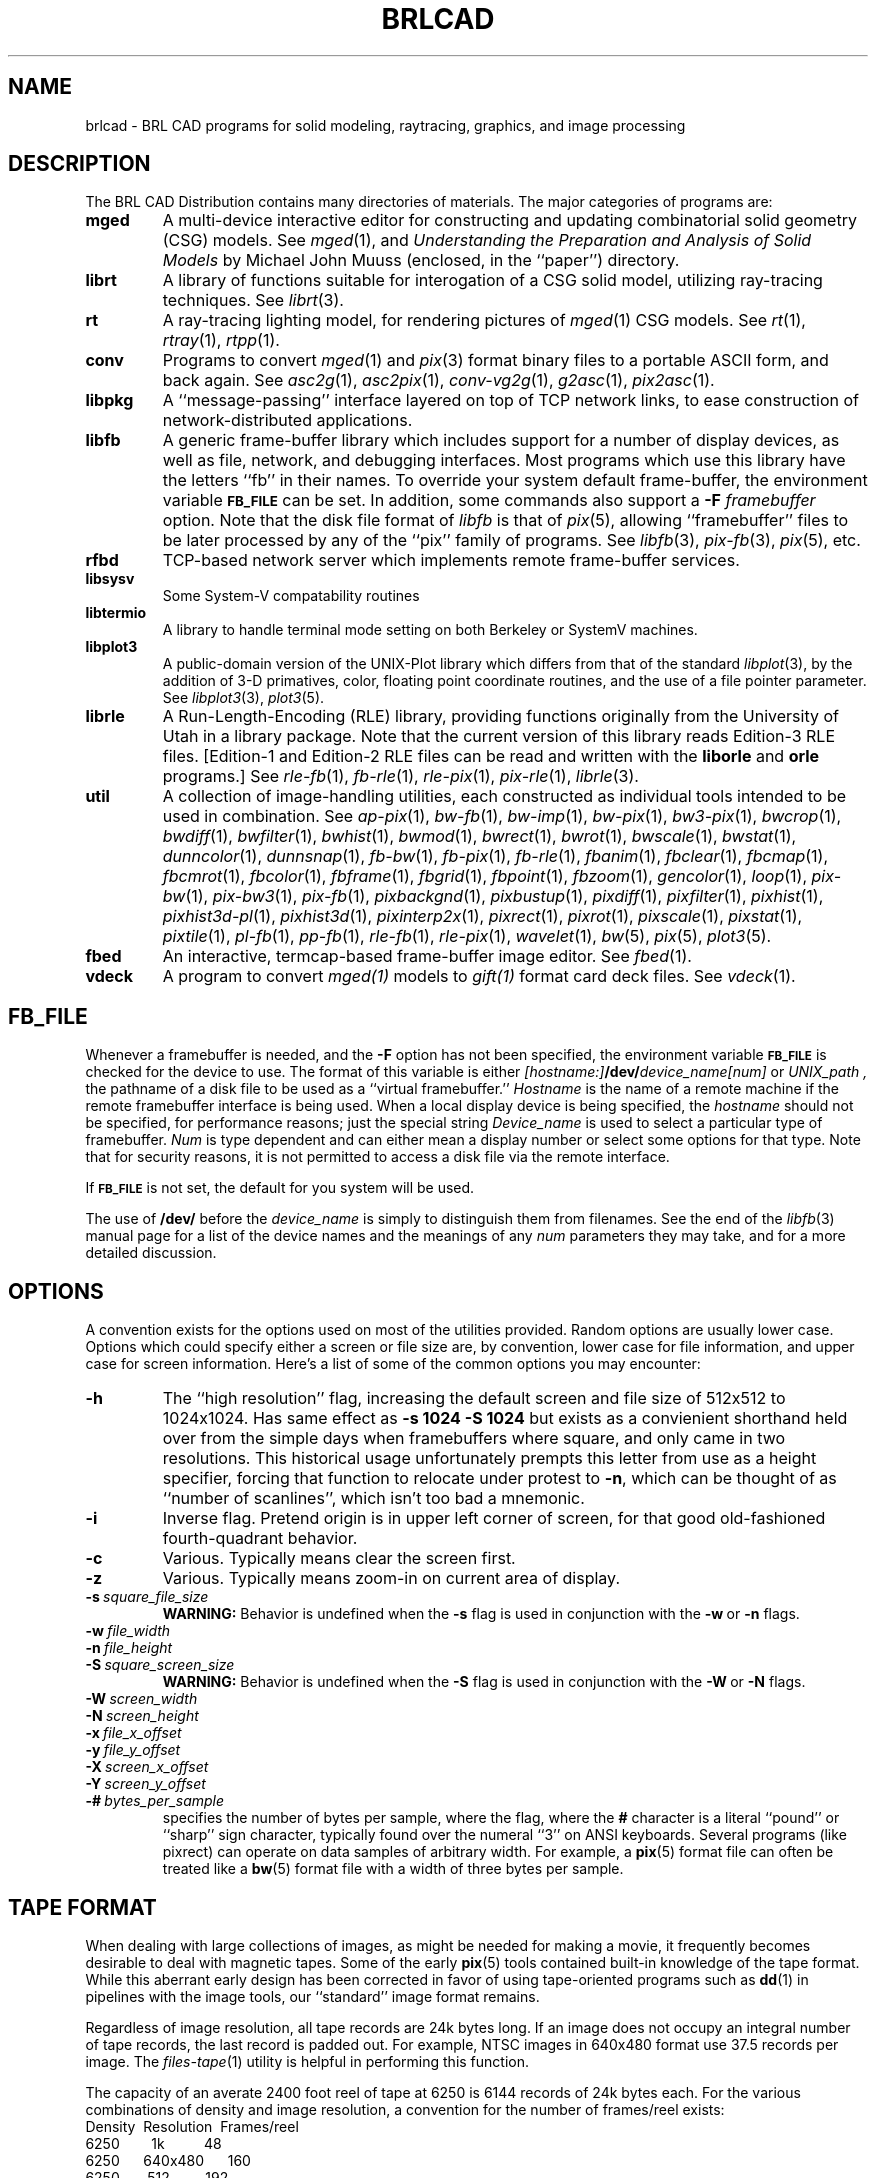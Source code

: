 .TH BRLCAD 1 BRL-CAD
.SH NAME
brlcad \- BRL CAD programs for solid modeling, raytracing,
graphics, and image processing
.SH DESCRIPTION
The BRL CAD Distribution contains many directories of materials.
The major categories of programs are:
.TP
.B mged
A multi-device interactive editor for constructing and updating
combinatorial solid geometry (CSG)
models.
See
.IR mged (1),
and
\fIUnderstanding the Preparation and Analysis of Solid Models\fR
by Michael John Muuss (enclosed, in the ``paper'') directory.
.TP
.B librt
A library of functions suitable for interogation of a
CSG solid model, utilizing ray-tracing techniques.
See
.IR librt (3).
.TP
.B rt
A ray-tracing lighting model, for rendering pictures of 
.IR mged (1)
CSG models.
See
.IR rt (1),
.IR rtray (1),
.IR rtpp (1).
.TP
.B conv
Programs to convert
.IR mged (1)
and
.IR pix (3)
format binary files to a portable ASCII form, and back again.
See
.IR asc2g (1),
.IR asc2pix (1),
.IR conv-vg2g (1),
.IR g2asc (1),
.IR pix2asc (1).
.TP
.B libpkg
A ``message-passing'' interface layered on top of TCP network links,
to ease construction of network-distributed applications.
.TP
.B libfb
A generic frame-buffer library which includes
support for a number of display devices,
as well as file, network, and debugging interfaces.
Most programs which use this library have the letters ``fb''
in their names.  To override your system default frame-buffer,
the environment variable
.B
.SM FB_FILE
can be set.  In addition, some commands also support a
.B \-F
.I framebuffer
option.
Note that the disk file format of
.I libfb
is that of
.IR pix (5),
allowing ``framebuffer'' files to be later processed by
any of the ``pix'' family of programs.
See
.IR libfb (3),
.IR pix-fb (3),
.IR pix (5),
etc.
.TP
.B rfbd
TCP-based network server which implements remote frame-buffer services.
.TP
.B libsysv
Some System-V compatability routines
.TP
.B libtermio
A library to handle terminal mode setting
on both Berkeley or SystemV machines.
.TP
.B libplot3
A public-domain version of the UNIX-Plot library
which differs from that of the standard
.IR libplot (3),
by the addition of 3-D primatives, color, floating point
coordinate routines, and the use of a file pointer parameter.
See
.IR libplot3 (3),
.IR plot3 (5).
.TP
.B librle
A Run-Length-Encoding (RLE) library,
providing functions
originally from the University of Utah in a library package.
Note that the current version of this library reads
Edition-3 RLE files.
[Edition-1 and Edition-2 RLE files can be read and written
with the
.B liborle
and
.B orle
programs.]
See
.IR rle-fb (1),
.IR fb-rle (1),
.IR rle-pix (1),
.IR pix-rle (1),
.IR librle (3).
.TP
.B util
A collection of image-handling utilities,
each constructed as individual tools intended to be used in combination.
See
.IR ap-pix (1),
.IR bw-fb (1),
.IR bw-imp (1),
.IR bw-pix (1),
.IR bw3-pix (1),
.IR bwcrop (1),
.IR bwdiff (1),
.IR bwfilter (1),
.IR bwhist (1),
.IR bwmod (1),
.IR bwrect (1),
.IR bwrot (1),
.IR bwscale (1),
.IR bwstat (1),
.IR dunncolor (1),
.IR dunnsnap (1),
.IR fb-bw (1),
.IR fb-pix (1),
.IR fb-rle (1),
.IR fbanim (1),
.IR fbclear (1),
.IR fbcmap (1),
.IR fbcmrot (1),
.IR fbcolor (1),
.IR fbframe (1),
.IR fbgrid (1),
.IR fbpoint (1),
.IR fbzoom (1),
.IR gencolor (1),
.IR loop (1),
.IR pix-bw (1),
.IR pix-bw3 (1),
.IR pix-fb (1),
.IR pixbackgnd (1),
.IR pixbustup (1),
.IR pixdiff (1),
.IR pixfilter (1),
.IR pixhist (1),
.IR pixhist3d-pl (1),
.IR pixhist3d (1),
.IR pixinterp2x (1),
.IR pixrect (1),
.IR pixrot (1),
.IR pixscale (1),
.IR pixstat (1),
.IR pixtile (1),
.IR pl-fb (1),
.IR pp-fb (1),
.IR rle-fb (1),
.IR rle-pix (1),
.IR wavelet (1),
.IR bw (5),
.IR pix (5),
.IR plot3 (5).
.TP
.B fbed
An interactive, termcap-based frame-buffer image editor.
See
.IR fbed (1).
.TP
.B vdeck
A program to convert
.I mged(1)
models to 
.I gift(1)
format card deck files.
See
.IR vdeck (1).
.PD
.SH FB_FILE
Whenever a framebuffer is needed, and the
.B \-F
option has not been specified, the environment variable
.B
.SM FB_FILE
is checked for the device to use.  The format of this
variable is either
.IB [hostname:] /dev/ device_name[num]
or
.I UNIX_path ,
the pathname of a disk file to be used as a ``virtual framebuffer.''
.I Hostname
is the name of a remote machine if the remote framebuffer interface
is being used.
When a local display device is being specified, the
.I hostname
should not be specified, for performance reasons; just the
special string
.I Device_name
is used to select a particular type of framebuffer.
.I Num
is type dependent and can either mean a display number or select
some options for that type.
Note that for security reasons, it is not permitted to access a
disk file via the remote interface.
.PP
If
.B
.SM FB_FILE
is not set, the default for you system will be used.
.PP
The use of
.B /dev/
before the
.I device_name
is simply to distinguish them from filenames.  See the end of the
.IR libfb (3)
manual page for a list of the device names and the meanings of
any
.I num
parameters they may take, and for a more detailed discussion.
.SH OPTIONS
A convention exists for the options used on
most of the utilities provided.
Random options are usually lower case.
Options which could specify either a screen or file size
are, by convention, lower case for file information,
and upper case for screen information.
Here's a list of some of the common options you may encounter:
.TP
.B \-h
The ``high resolution'' flag, increasing the default screen and file
size of 512x512
to 1024x1024.  Has same effect as
.B \-s 1024 \-S 1024
but exists as a convienient shorthand held over from the simple days
when framebuffers where square, and only came in two resolutions.
This historical usage unfortunately prempts this letter from use
as a height specifier, forcing that function to relocate under
protest to
.BR \-n ,
which can be thought of as ``number of scanlines'', which isn't
too bad a mnemonic.
.TP
.B \-i
Inverse flag.  Pretend origin is in upper left corner of screen,
for that good old-fashioned fourth-quadrant behavior.
.TP
.B \-c
Various.  Typically means clear the screen first.
.TP
.B \-z
Various.  Typically means zoom-in on current area of display.
.TP
.BI \-s\  square_file_size
.B WARNING:
Behavior is undefined when the 
.B \-s
flag is used in conjunction with the
.BR \-w\  or\  \-n
flags.
.TP
.BI \-w\  file_width
.TP
.BI \-n\  file_height
.TP
.BI \-S\  square_screen_size
.B WARNING:
Behavior is undefined when the 
.B \-S
flag is used in conjunction with the
.BR \-W\  or\  \-N
flags.
.TP
.BI \-W\  screen_width
.TP
.BI \-N\  screen_height
.TP
.BI \-x\  file_x_offset
.TP
.BI \-y\  file_y_offset
.TP
.BI \-X\  screen_x_offset
.TP
.BI \-Y\  screen_y_offset
.TP
.BI \-#\  bytes_per_sample
specifies the number of bytes per sample, where the
flag, where the
.B #
character is a literal ``pound'' or ``sharp'' sign character,
typically found over the numeral ``3'' on ANSI keyboards.
Several programs (like pixrect)
can operate on data samples of arbitrary width.
For example, a
.BR pix (5)
format file can often be treated like a
.BR bw (5)
format file with a width of three bytes per sample.
.SH "TAPE FORMAT"
When dealing with large collections of images, as might be
needed for making a movie,
it frequently becomes desirable to deal with magnetic tapes.
Some of the early
.BR pix (5)
tools contained built-in knowledge of the tape format.
While this aberrant early design has been corrected
in favor of using tape-oriented programs such as
.BR dd (1)
in pipelines with the image tools, our ``standard''
image format remains.
.PP
Regardless of image resolution, all tape records are 24k bytes long.
If an image does not occupy an integral number of tape records,
the last record is padded out.
For example, NTSC images in 640x480 format use
37.5 records per image.
The
.IR files-tape (1)
utility is helpful in performing this function.
.PP
The capacity of an averate 2400 foot reel of tape at 6250 is 6144 records
of 24k bytes each.
For the various combinations of density and image resolution,
a convention for the number of frames/reel exists:
.br
Density\ \ Resolution\ \ Frames/reel
.br
\ 6250\ \ \ \ \ \ \ \ 1k\ \ \ \ \ \ \ \ \ \ 48
.br
\ 6250\ \ \ \ \ \ 640x480\ \ \ \ \ \ 160
.br
\ 6250\ \ \ \ \ \ \ 512\ \ \ \ \ \ \ \ \ 192
.br
\ 1600\ \ \ \ \ \ \ \ 1k\ \ \ \ \ \ \ \ \ \ 12
.br
\ 1600\ \ \ \ \ \ \ 512\ \ \ \ \ \ \ \ \ 48
.SH "FILES"
At BRL, the software is installed in the directories:
.br
 /usr/brlcad/bin
 /usr/brlcad/lib
 /usr/brlcad/etc
.br
The master source tree resides on the machine SPARK.ARL.ARMY.MIL:
 /m/cad
.B 
.SH SOURCE
SECAD/VLD Computing Consortium, Bldg 394
.br
The U. S. Army Ballistic Research Laboratory
.br
Aberdeen Proving Ground, Maryland  21005-5066
.SH BUG REPORTS
Reports of bugs or problems should be submitted via electronic
mail to <CAD@ARL.ARMY.MIL>.
